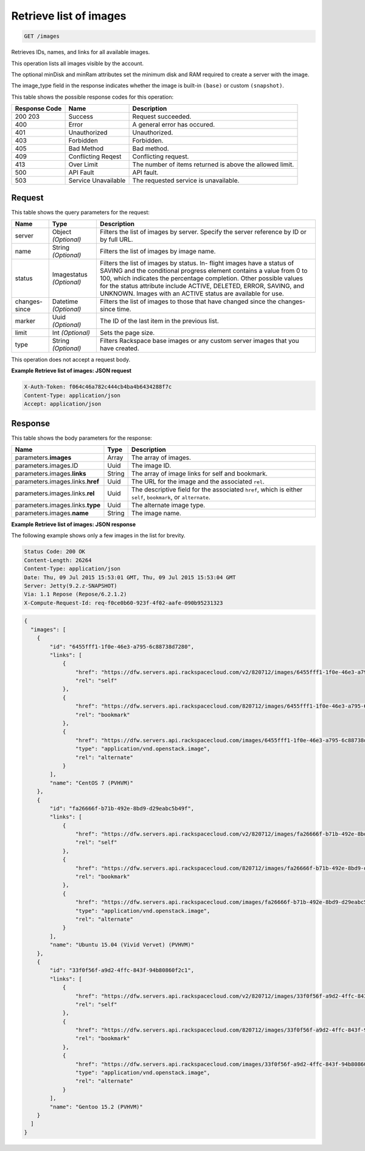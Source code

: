 
.. THIS OUTPUT IS GENERATED FROM THE WADL. DO NOT EDIT.

.. _get-retrieve-list-of-images-images:

Retrieve list of images
^^^^^^^^^^^^^^^^^^^^^^^^^^^^^^^^^^^^^^^^^^^^^^^^^^^^^^^^^^^^^^^^^^^^^^^^^^^^^^^^

.. code::

    GET /images

Retrieves IDs, names, and links for all available images.

This operation lists all images visible by the account.

The optional minDisk and minRam attributes set the minimum disk and RAM required to create a server with 				the image.

The image_type field in the response indicates whether the image is built-in ``(base)`` or custom ``(snapshot)``.



This table shows the possible response codes for this operation:


+--------------------------+-------------------------+-------------------------+
|Response Code             |Name                     |Description              |
+==========================+=========================+=========================+
|200 203                   |Success                  |Request succeeded.       |
+--------------------------+-------------------------+-------------------------+
|400                       |Error                    |A general error has      |
|                          |                         |occured.                 |
+--------------------------+-------------------------+-------------------------+
|401                       |Unauthorized             |Unauthorized.            |
+--------------------------+-------------------------+-------------------------+
|403                       |Forbidden                |Forbidden.               |
+--------------------------+-------------------------+-------------------------+
|405                       |Bad Method               |Bad method.              |
+--------------------------+-------------------------+-------------------------+
|409                       |Conflicting Reqest       |Conflicting request.     |
+--------------------------+-------------------------+-------------------------+
|413                       |Over Limit               |The number of items      |
|                          |                         |returned is above the    |
|                          |                         |allowed limit.           |
+--------------------------+-------------------------+-------------------------+
|500                       |API Fault                |API fault.               |
+--------------------------+-------------------------+-------------------------+
|503                       |Service Unavailable      |The requested service is |
|                          |                         |unavailable.             |
+--------------------------+-------------------------+-------------------------+


Request
""""""""""""""""






This table shows the query parameters for the request:

+--------------------------+-------------------------+-------------------------+
|Name                      |Type                     |Description              |
+==========================+=========================+=========================+
|server                    |Object *(Optional)*      |Filters the list of      |
|                          |                         |images by server.        |
|                          |                         |Specify the server       |
|                          |                         |reference by ID or by    |
|                          |                         |full URL.                |
+--------------------------+-------------------------+-------------------------+
|name                      |String *(Optional)*      |Filters the list of      |
|                          |                         |images by image name.    |
+--------------------------+-------------------------+-------------------------+
|status                    |Imagestatus *(Optional)* |Filters the list of      |
|                          |                         |images by status. In-    |
|                          |                         |flight images have a     |
|                          |                         |status of SAVING and the |
|                          |                         |conditional progress     |
|                          |                         |element contains a value |
|                          |                         |from 0 to 100, which     |
|                          |                         |indicates the percentage |
|                          |                         |completion. Other        |
|                          |                         |possible values for the  |
|                          |                         |status attribute include |
|                          |                         |ACTIVE, DELETED, ERROR,  |
|                          |                         |SAVING, and UNKNOWN.     |
|                          |                         |Images with an ACTIVE    |
|                          |                         |status are available for |
|                          |                         |use.                     |
+--------------------------+-------------------------+-------------------------+
|changes-since             |Datetime *(Optional)*    |Filters the list of      |
|                          |                         |images to those that     |
|                          |                         |have changed since the   |
|                          |                         |changes-since time.      |
+--------------------------+-------------------------+-------------------------+
|marker                    |Uuid *(Optional)*        |The ID of the last item  |
|                          |                         |in the previous list.    |
+--------------------------+-------------------------+-------------------------+
|limit                     |Int *(Optional)*         |Sets the page size.      |
+--------------------------+-------------------------+-------------------------+
|type                      |String *(Optional)*      |Filters Rackspace base   |
|                          |                         |images or any custom     |
|                          |                         |server images that you   |
|                          |                         |have created.            |
+--------------------------+-------------------------+-------------------------+




This operation does not accept a request body.




**Example Retrieve list of images: JSON request**


.. code::

   X-Auth-Token: f064c46a782c444cb4ba4b6434288f7c
   Content-Type: application/json
   Accept: application/json





Response
""""""""""""""""





This table shows the body parameters for the response:

+---------------------------+-------------------------+------------------------+
|Name                       |Type                     |Description             |
+===========================+=========================+========================+
|parameters.\ **images**    |Array                    |The array of images.    |
+---------------------------+-------------------------+------------------------+
|parameters.images.ID       |Uuid                     |The image ID.           |
+---------------------------+-------------------------+------------------------+
|parameters.images.\        |String                   |The array of image      |
|**links**                  |                         |links for self and      |
|                           |                         |bookmark.               |
+---------------------------+-------------------------+------------------------+
|parameters.images.links.\  |Uuid                     |The URL for the image   |
|**href**                   |                         |and the associated      |
|                           |                         |``rel``.                |
+---------------------------+-------------------------+------------------------+
|parameters.images.links.\  |Uuid                     |The descriptive field   |
|**rel**                    |                         |for the associated      |
|                           |                         |``href``, which is      |
|                           |                         |either ``self``,        |
|                           |                         |``bookmark``, or        |
|                           |                         |``alternate``.          |
+---------------------------+-------------------------+------------------------+
|parameters.images.links.\  |Uuid                     |The alternate image     |
|**type**                   |                         |type.                   |
+---------------------------+-------------------------+------------------------+
|parameters.images.\        |String                   |The image name.         |
|**name**                   |                         |                        |
+---------------------------+-------------------------+------------------------+







**Example Retrieve list of images: JSON response**


The following example shows only a few images in the list for brevity.

.. code::

       Status Code: 200 OK
       Content-Length: 26264
       Content-Type: application/json
       Date: Thu, 09 Jul 2015 15:53:01 GMT, Thu, 09 Jul 2015 15:53:04 GMT
       Server: Jetty(9.2.z-SNAPSHOT)
       Via: 1.1 Repose (Repose/6.2.1.2)
       X-Compute-Request-Id: req-f0ce0b60-923f-4f02-aafe-090b95231323


.. code::

   {
     "images": [
       {
           "id": "6455fff1-1f0e-46e3-a795-6c88738d7280",
           "links": [
               {
                   "href": "https://dfw.servers.api.rackspacecloud.com/v2/820712/images/6455fff1-1f0e-46e3-a795-6c88738d7280",
                   "rel": "self"
               },
               {
                   "href": "https://dfw.servers.api.rackspacecloud.com/820712/images/6455fff1-1f0e-46e3-a795-6c88738d7280",
                   "rel": "bookmark"
               },
               {
                   "href": "https://dfw.servers.api.rackspacecloud.com/images/6455fff1-1f0e-46e3-a795-6c88738d7280",
                   "type": "application/vnd.openstack.image",
                   "rel": "alternate"
               }
           ],
           "name": "CentOS 7 (PVHVM)"
       },
       {
           "id": "fa26666f-b71b-492e-8bd9-d29eabc5b49f",
           "links": [
               {
                   "href": "https://dfw.servers.api.rackspacecloud.com/v2/820712/images/fa26666f-b71b-492e-8bd9-d29eabc5b49f",
                   "rel": "self"
               },
               {
                   "href": "https://dfw.servers.api.rackspacecloud.com/820712/images/fa26666f-b71b-492e-8bd9-d29eabc5b49f",
                   "rel": "bookmark"
               },
               {
                   "href": "https://dfw.servers.api.rackspacecloud.com/images/fa26666f-b71b-492e-8bd9-d29eabc5b49f",
                   "type": "application/vnd.openstack.image",
                   "rel": "alternate"
               }
           ],
           "name": "Ubuntu 15.04 (Vivid Vervet) (PVHVM)"
       },
       {
           "id": "33f0f56f-a9d2-4ffc-843f-94b80860f2c1",
           "links": [
               {
                   "href": "https://dfw.servers.api.rackspacecloud.com/v2/820712/images/33f0f56f-a9d2-4ffc-843f-94b80860f2c1",
                   "rel": "self"
               },
               {
                   "href": "https://dfw.servers.api.rackspacecloud.com/820712/images/33f0f56f-a9d2-4ffc-843f-94b80860f2c1",
                   "rel": "bookmark"
               },
               {
                   "href": "https://dfw.servers.api.rackspacecloud.com/images/33f0f56f-a9d2-4ffc-843f-94b80860f2c1",
                   "type": "application/vnd.openstack.image",
                   "rel": "alternate"
               }
           ],
           "name": "Gentoo 15.2 (PVHVM)"
       }
     ]
   }




